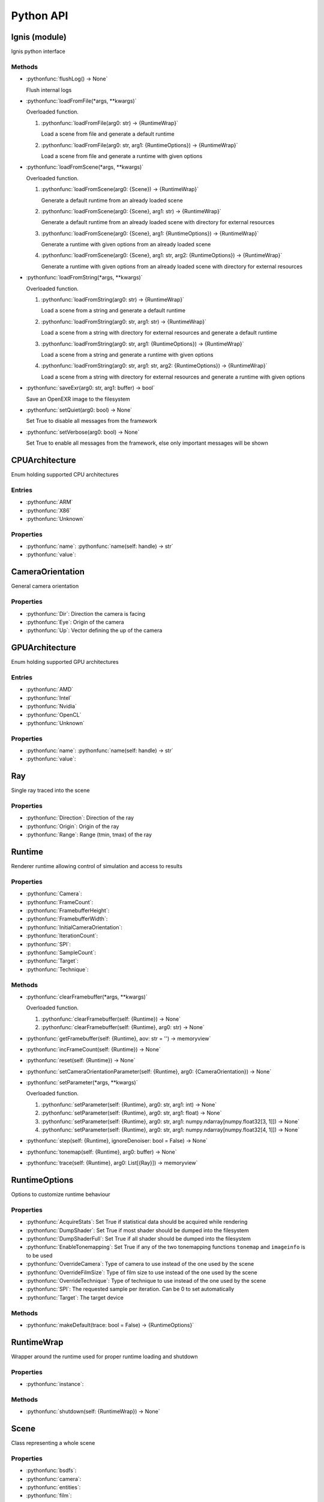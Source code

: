 Python API
==========

.. _Ignis (module):

Ignis (module)
-----------------------------------------------

Ignis python interface

Methods
^^^^^^^^^^^^^^^^^^^^^^^^^^^^^^^^^^^^^^^^^^^^^^^

- :pythonfunc:`flushLog() -> None`

  Flush internal logs

- :pythonfunc:`loadFromFile(*args, **kwargs)`

  Overloaded function.

  1. :pythonfunc:`loadFromFile(arg0: str) -> {RuntimeWrap}`

     Load a scene from file and generate a default runtime

  2. :pythonfunc:`loadFromFile(arg0: str, arg1: {RuntimeOptions}) -> {RuntimeWrap}`

     Load a scene from file and generate a runtime with given options

- :pythonfunc:`loadFromScene(*args, **kwargs)`

  Overloaded function.

  1. :pythonfunc:`loadFromScene(arg0: {Scene}) -> {RuntimeWrap}`

     Generate a default runtime from an already loaded scene

  2. :pythonfunc:`loadFromScene(arg0: {Scene}, arg1: str) -> {RuntimeWrap}`

     Generate a default runtime from an already loaded scene with directory for external resources

  3. :pythonfunc:`loadFromScene(arg0: {Scene}, arg1: {RuntimeOptions}) -> {RuntimeWrap}`

     Generate a runtime with given options from an already loaded scene

  4. :pythonfunc:`loadFromScene(arg0: {Scene}, arg1: str, arg2: {RuntimeOptions}) -> {RuntimeWrap}`

     Generate a runtime with given options from an already loaded scene with directory for external resources

- :pythonfunc:`loadFromString(*args, **kwargs)`

  Overloaded function.

  1. :pythonfunc:`loadFromString(arg0: str) -> {RuntimeWrap}`

     Load a scene from a string and generate a default runtime

  2. :pythonfunc:`loadFromString(arg0: str, arg1: str) -> {RuntimeWrap}`

     Load a scene from a string with directory for external resources and generate a default runtime

  3. :pythonfunc:`loadFromString(arg0: str, arg1: {RuntimeOptions}) -> {RuntimeWrap}`

     Load a scene from a string and generate a runtime with given options

  4. :pythonfunc:`loadFromString(arg0: str, arg1: str, arg2: {RuntimeOptions}) -> {RuntimeWrap}`

     Load a scene from a string with directory for external resources and generate a runtime with given options

- :pythonfunc:`saveExr(arg0: str, arg1: buffer) -> bool`

  Save an OpenEXR image to the filesystem

- :pythonfunc:`setQuiet(arg0: bool) -> None`

  Set True to disable all messages from the framework

- :pythonfunc:`setVerbose(arg0: bool) -> None`

  Set True to enable all messages from the framework, else only important messages will be shown


.. _CPUArchitecture:

CPUArchitecture
-----------------------------------------------

Enum holding supported CPU architectures

Entries
^^^^^^^^^^^^^^^^^^^^^^^^^^^^^^^^^^^^^^^^^^^^^^^


- :pythonfunc:`ARM`


- :pythonfunc:`X86`


- :pythonfunc:`Unknown`


Properties
^^^^^^^^^^^^^^^^^^^^^^^^^^^^^^^^^^^^^^^^^^^^^^^

- :pythonfunc:`name`: :pythonfunc:`name(self: handle) -> str`

- :pythonfunc:`value`: 


.. _CameraOrientation:

CameraOrientation
-----------------------------------------------

General camera orientation

Properties
^^^^^^^^^^^^^^^^^^^^^^^^^^^^^^^^^^^^^^^^^^^^^^^

- :pythonfunc:`Dir`: Direction the camera is facing

- :pythonfunc:`Eye`: Origin of the camera

- :pythonfunc:`Up`: Vector defining the up of the camera


.. _GPUArchitecture:

GPUArchitecture
-----------------------------------------------

Enum holding supported GPU architectures

Entries
^^^^^^^^^^^^^^^^^^^^^^^^^^^^^^^^^^^^^^^^^^^^^^^


- :pythonfunc:`AMD`


- :pythonfunc:`Intel`


- :pythonfunc:`Nvidia`


- :pythonfunc:`OpenCL`


- :pythonfunc:`Unknown`


Properties
^^^^^^^^^^^^^^^^^^^^^^^^^^^^^^^^^^^^^^^^^^^^^^^

- :pythonfunc:`name`: :pythonfunc:`name(self: handle) -> str`

- :pythonfunc:`value`: 


.. _Ray:

Ray
-----------------------------------------------

Single ray traced into the scene

Properties
^^^^^^^^^^^^^^^^^^^^^^^^^^^^^^^^^^^^^^^^^^^^^^^

- :pythonfunc:`Direction`: Direction of the ray

- :pythonfunc:`Origin`: Origin of the ray

- :pythonfunc:`Range`: Range (tmin, tmax) of the ray


.. _Runtime:

Runtime
-----------------------------------------------

Renderer runtime allowing control of simulation and access to results

Properties
^^^^^^^^^^^^^^^^^^^^^^^^^^^^^^^^^^^^^^^^^^^^^^^

- :pythonfunc:`Camera`: 

- :pythonfunc:`FrameCount`: 

- :pythonfunc:`FramebufferHeight`: 

- :pythonfunc:`FramebufferWidth`: 

- :pythonfunc:`InitialCameraOrientation`: 

- :pythonfunc:`IterationCount`: 

- :pythonfunc:`SPI`: 

- :pythonfunc:`SampleCount`: 

- :pythonfunc:`Target`: 

- :pythonfunc:`Technique`: 

Methods
^^^^^^^^^^^^^^^^^^^^^^^^^^^^^^^^^^^^^^^^^^^^^^^

- :pythonfunc:`clearFramebuffer(*args, **kwargs)`

  Overloaded function.

  1. :pythonfunc:`clearFramebuffer(self: {Runtime}) -> None`

  2. :pythonfunc:`clearFramebuffer(self: {Runtime}, arg0: str) -> None`

- :pythonfunc:`getFramebuffer(self: {Runtime}, aov: str = '') -> memoryview`

  

- :pythonfunc:`incFrameCount(self: {Runtime}) -> None`

  

- :pythonfunc:`reset(self: {Runtime}) -> None`

  

- :pythonfunc:`setCameraOrientationParameter(self: {Runtime}, arg0: {CameraOrientation}) -> None`

  

- :pythonfunc:`setParameter(*args, **kwargs)`

  Overloaded function.

  1. :pythonfunc:`setParameter(self: {Runtime}, arg0: str, arg1: int) -> None`

  2. :pythonfunc:`setParameter(self: {Runtime}, arg0: str, arg1: float) -> None`

  3. :pythonfunc:`setParameter(self: {Runtime}, arg0: str, arg1: numpy.ndarray[numpy.float32[3, 1]]) -> None`

  4. :pythonfunc:`setParameter(self: {Runtime}, arg0: str, arg1: numpy.ndarray[numpy.float32[4, 1]]) -> None`

- :pythonfunc:`step(self: {Runtime}, ignoreDenoiser: bool = False) -> None`

  

- :pythonfunc:`tonemap(self: {Runtime}, arg0: buffer) -> None`

  

- :pythonfunc:`trace(self: {Runtime}, arg0: List[{Ray}]) -> memoryview`

  


.. _RuntimeOptions:

RuntimeOptions
-----------------------------------------------

Options to customize runtime behaviour

Properties
^^^^^^^^^^^^^^^^^^^^^^^^^^^^^^^^^^^^^^^^^^^^^^^

- :pythonfunc:`AcquireStats`: Set True if statistical data should be acquired while rendering

- :pythonfunc:`DumpShader`: Set True if most shader should be dumped into the filesystem

- :pythonfunc:`DumpShaderFull`: Set True if all shader should be dumped into the filesystem

- :pythonfunc:`EnableTonemapping`: Set True if any of the two tonemapping functions ``tonemap`` and ``imageinfo`` is to be used

- :pythonfunc:`OverrideCamera`: Type of camera to use instead of the one used by the scene

- :pythonfunc:`OverrideFilmSize`: Type of film size to use instead of the one used by the scene

- :pythonfunc:`OverrideTechnique`: Type of technique to use instead of the one used by the scene

- :pythonfunc:`SPI`: The requested sample per iteration. Can be 0 to set automatically

- :pythonfunc:`Target`: The target device

Methods
^^^^^^^^^^^^^^^^^^^^^^^^^^^^^^^^^^^^^^^^^^^^^^^

- :pythonfunc:`makeDefault(trace: bool = False) -> {RuntimeOptions}`

  


.. _RuntimeWrap:

RuntimeWrap
-----------------------------------------------

Wrapper around the runtime used for proper runtime loading and shutdown

Properties
^^^^^^^^^^^^^^^^^^^^^^^^^^^^^^^^^^^^^^^^^^^^^^^

- :pythonfunc:`instance`: 

Methods
^^^^^^^^^^^^^^^^^^^^^^^^^^^^^^^^^^^^^^^^^^^^^^^

- :pythonfunc:`shutdown(self: {RuntimeWrap}) -> None`

  


.. _Scene:

Scene
-----------------------------------------------

Class representing a whole scene

Properties
^^^^^^^^^^^^^^^^^^^^^^^^^^^^^^^^^^^^^^^^^^^^^^^

- :pythonfunc:`bsdfs`: 

- :pythonfunc:`camera`: 

- :pythonfunc:`entities`: 

- :pythonfunc:`film`: 

- :pythonfunc:`lights`: 

- :pythonfunc:`media`: 

- :pythonfunc:`shapes`: 

- :pythonfunc:`technique`: 

- :pythonfunc:`textures`: 

Methods
^^^^^^^^^^^^^^^^^^^^^^^^^^^^^^^^^^^^^^^^^^^^^^^

- :pythonfunc:`addBSDF(self: {Scene}, arg0: str, arg1: {SceneObject}) -> None`

  

- :pythonfunc:`addConstantEnvLight(self: {Scene}) -> None`

  

- :pythonfunc:`addEntity(self: {Scene}, arg0: str, arg1: {SceneObject}) -> None`

  

- :pythonfunc:`addFrom(self: {Scene}, arg0: {Scene}) -> None`

  

- :pythonfunc:`addLight(self: {Scene}, arg0: str, arg1: {SceneObject}) -> None`

  

- :pythonfunc:`addMedium(self: {Scene}, arg0: str, arg1: {SceneObject}) -> None`

  

- :pythonfunc:`addShape(self: {Scene}, arg0: str, arg1: {SceneObject}) -> None`

  

- :pythonfunc:`addTexture(self: {Scene}, arg0: str, arg1: {SceneObject}) -> None`

  

- :pythonfunc:`bsdf(self: {Scene}, arg0: str) -> {SceneObject}`

  

- :pythonfunc:`entity(self: {Scene}, arg0: str) -> {SceneObject}`

  

- :pythonfunc:`light(self: {Scene}, arg0: str) -> {SceneObject}`

  

- :pythonfunc:`medium(self: {Scene}, arg0: str) -> {SceneObject}`

  

- :pythonfunc:`shape(self: {Scene}, arg0: str) -> {SceneObject}`

  

- :pythonfunc:`texture(self: {Scene}, arg0: str) -> {SceneObject}`

  


.. _SceneObject:

SceneObject
-----------------------------------------------

Class representing an object in the scene

Properties
^^^^^^^^^^^^^^^^^^^^^^^^^^^^^^^^^^^^^^^^^^^^^^^

- :pythonfunc:`baseDir`: 

- :pythonfunc:`pluginType`: 

- :pythonfunc:`properties`: 

- :pythonfunc:`type`: 

Methods
^^^^^^^^^^^^^^^^^^^^^^^^^^^^^^^^^^^^^^^^^^^^^^^

- :pythonfunc:`hasProperty(self: {SceneObject}, arg0: str) -> bool`

  

- :pythonfunc:`property(self: {SceneObject}, arg0: str) -> {SceneProperty}`

  

- :pythonfunc:`setProperty(self: {SceneObject}, arg0: str, arg1: {SceneProperty}) -> None`

  


.. _SceneParser:

SceneParser
-----------------------------------------------

Parser for standard JSON and glTF scene description

Methods
^^^^^^^^^^^^^^^^^^^^^^^^^^^^^^^^^^^^^^^^^^^^^^^

- :pythonfunc:`loadFromFile(self: {SceneParser}, path: str, flags: int = 13303) -> {Scene}`

  

- :pythonfunc:`loadFromString(self: {SceneParser}, str: str, opt_dir: str = '', flags: int = 13303) -> {Scene}`

  


.. _SceneProperty:

SceneProperty
-----------------------------------------------

Property of an object in the scene

Properties
^^^^^^^^^^^^^^^^^^^^^^^^^^^^^^^^^^^^^^^^^^^^^^^

- :pythonfunc:`type`: 

Methods
^^^^^^^^^^^^^^^^^^^^^^^^^^^^^^^^^^^^^^^^^^^^^^^

- :pythonfunc:`canBeNumber(self: {SceneProperty}) -> bool`

  

- :pythonfunc:`fromBool(arg0: bool) -> {SceneProperty}`

  

- :pythonfunc:`fromInteger(arg0: int) -> {SceneProperty}`

  

- :pythonfunc:`fromIntegerArray(arg0: List[int]) -> {SceneProperty}`

  

- :pythonfunc:`fromNumber(arg0: float) -> {SceneProperty}`

  

- :pythonfunc:`fromNumberArray(arg0: List[float]) -> {SceneProperty}`

  

- :pythonfunc:`fromString(arg0: str) -> {SceneProperty}`

  

- :pythonfunc:`fromTransform(arg0: numpy.ndarray[numpy.float32[4, 4]]) -> {SceneProperty}`

  

- :pythonfunc:`fromVector2(arg0: numpy.ndarray[numpy.float32[2, 1]]) -> {SceneProperty}`

  

- :pythonfunc:`fromVector3(arg0: numpy.ndarray[numpy.float32[3, 1]]) -> {SceneProperty}`

  

- :pythonfunc:`getBool(self: {SceneProperty}, def: bool = False) -> bool`

  

- :pythonfunc:`getInteger(self: {SceneProperty}, def: int = 0) -> int`

  

- :pythonfunc:`getIntegerArray(self: {SceneProperty}) -> List[int]`

  

- :pythonfunc:`getNumber(self: {SceneProperty}, def: float = 0.0) -> float`

  

- :pythonfunc:`getNumberArray(self: {SceneProperty}) -> List[float]`

  

- :pythonfunc:`getString(self: {SceneProperty}, def: str = '') -> str`

  

- :pythonfunc:`getTransform(self: {SceneProperty}, def: numpy.ndarray[numpy.float32[4, 4]] = array([[1., 0., 0., 0.], [0., 1., 0., 0.], [0., 0., 1., 0.], [0., 0., 0., 1.]], dtype=float32)) -> numpy.ndarray[numpy.float32[4, 4]]`

  

- :pythonfunc:`getVector2(self: {SceneProperty}, def: numpy.ndarray[numpy.float32[2, 1]] = array([0., 0.], dtype=float32)) -> numpy.ndarray[numpy.float32[2, 1]]`

  

- :pythonfunc:`getVector3(self: {SceneProperty}, def: numpy.ndarray[numpy.float32[3, 1]] = array([0., 0., 0.], dtype=float32)) -> numpy.ndarray[numpy.float32[3, 1]]`

  

- :pythonfunc:`isValid(self: {SceneProperty}) -> bool`

  


.. _Target:

Target
-----------------------------------------------

Target specification the runtime is using

Properties
^^^^^^^^^^^^^^^^^^^^^^^^^^^^^^^^^^^^^^^^^^^^^^^

- :pythonfunc:`CPUArchitecture`: 

- :pythonfunc:`Device`: 

- :pythonfunc:`GPUArchitecture`: 

- :pythonfunc:`IsCPU`: 

- :pythonfunc:`IsGPU`: 

- :pythonfunc:`IsValid`: 

- :pythonfunc:`ThreadCount`: 

- :pythonfunc:`VectorWidth`: 

Methods
^^^^^^^^^^^^^^^^^^^^^^^^^^^^^^^^^^^^^^^^^^^^^^^

- :pythonfunc:`makeCPU(arg0: int, arg1: int) -> {Target}`

  

- :pythonfunc:`makeGPU(arg0: {GPUArchitecture}, arg1: int) -> {Target}`

  

- :pythonfunc:`makeGeneric() -> {Target}`

  

- :pythonfunc:`makeSingle() -> {Target}`

  

- :pythonfunc:`pickBest() -> {Target}`

  

- :pythonfunc:`pickCPU() -> {Target}`

  

- :pythonfunc:`pickGPU(device: int = 0) -> {Target}`

  

- :pythonfunc:`toString(self: {Target}) -> str`

  


.. _SceneObject.Type:

SceneObject.Type
-----------------------------------------------

Enum holding type of scene object

Entries
^^^^^^^^^^^^^^^^^^^^^^^^^^^^^^^^^^^^^^^^^^^^^^^


- :pythonfunc:`Bsdf`


- :pythonfunc:`Camera`


- :pythonfunc:`Entity`


- :pythonfunc:`Film`


- :pythonfunc:`Light`


- :pythonfunc:`Medium`


- :pythonfunc:`Shape`


- :pythonfunc:`Technique`


- :pythonfunc:`Texture`


Properties
^^^^^^^^^^^^^^^^^^^^^^^^^^^^^^^^^^^^^^^^^^^^^^^

- :pythonfunc:`name`: :pythonfunc:`name(self: handle) -> str`

- :pythonfunc:`value`: 


.. _SceneParser.Flags:

SceneParser.Flags
-----------------------------------------------

Flags modifying parsing behaviour and allowing partial scene loads

Entries
^^^^^^^^^^^^^^^^^^^^^^^^^^^^^^^^^^^^^^^^^^^^^^^


- :pythonfunc:`F_LoadCamera`


- :pythonfunc:`F_LoadFilm`


- :pythonfunc:`F_LoadTechnique`


- :pythonfunc:`F_LoadBSDFs`


- :pythonfunc:`F_LoadMedia`


- :pythonfunc:`F_LoadLights`


- :pythonfunc:`F_LoadTextures`


- :pythonfunc:`F_LoadShapes`


- :pythonfunc:`F_LoadEntities`


- :pythonfunc:`F_LoadExternals`


- :pythonfunc:`F_LoadAll`


Properties
^^^^^^^^^^^^^^^^^^^^^^^^^^^^^^^^^^^^^^^^^^^^^^^

- :pythonfunc:`name`: :pythonfunc:`name(self: handle) -> str`

- :pythonfunc:`value`: 


.. _SceneProperty.Type:

SceneProperty.Type
-----------------------------------------------

Enum holding type of scene property

Entries
^^^^^^^^^^^^^^^^^^^^^^^^^^^^^^^^^^^^^^^^^^^^^^^


- :pythonfunc:`None`


- :pythonfunc:`Bool`


- :pythonfunc:`Integer`


- :pythonfunc:`Number`


- :pythonfunc:`String`


- :pythonfunc:`Transform`


- :pythonfunc:`Vector2`


- :pythonfunc:`Vector3`


- :pythonfunc:`IntegerArray`


- :pythonfunc:`NumberArray`


Properties
^^^^^^^^^^^^^^^^^^^^^^^^^^^^^^^^^^^^^^^^^^^^^^^

- :pythonfunc:`name`: :pythonfunc:`name(self: handle) -> str`

- :pythonfunc:`value`:
